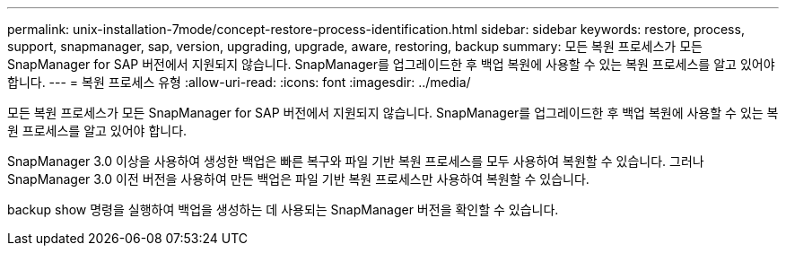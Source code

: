 ---
permalink: unix-installation-7mode/concept-restore-process-identification.html 
sidebar: sidebar 
keywords: restore, process, support, snapmanager, sap, version, upgrading, upgrade, aware, restoring, backup 
summary: 모든 복원 프로세스가 모든 SnapManager for SAP 버전에서 지원되지 않습니다. SnapManager를 업그레이드한 후 백업 복원에 사용할 수 있는 복원 프로세스를 알고 있어야 합니다. 
---
= 복원 프로세스 유형
:allow-uri-read: 
:icons: font
:imagesdir: ../media/


[role="lead"]
모든 복원 프로세스가 모든 SnapManager for SAP 버전에서 지원되지 않습니다. SnapManager를 업그레이드한 후 백업 복원에 사용할 수 있는 복원 프로세스를 알고 있어야 합니다.

SnapManager 3.0 이상을 사용하여 생성한 백업은 빠른 복구와 파일 기반 복원 프로세스를 모두 사용하여 복원할 수 있습니다. 그러나 SnapManager 3.0 이전 버전을 사용하여 만든 백업은 파일 기반 복원 프로세스만 사용하여 복원할 수 있습니다.

backup show 명령을 실행하여 백업을 생성하는 데 사용되는 SnapManager 버전을 확인할 수 있습니다.
